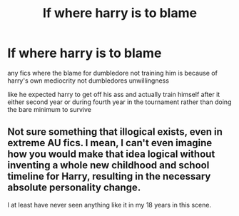 #+TITLE: lf where harry is to blame

* lf where harry is to blame
:PROPERTIES:
:Author: Kingslayer629736
:Score: 0
:DateUnix: 1574948031.0
:DateShort: 2019-Nov-28
:FlairText: Request
:END:
any fics where the blame for dumbledore not training him is because of harry's own mediocrity not dumbledores unwillingness

like he expected harry to get off his ass and actually train himself after it either second year or during fourth year in the tournament rather than doing the bare minimum to survive


** Not sure something that illogical exists, even in extreme AU fics. I mean, I can't even imagine how you would make that idea logical without inventing a whole new childhood and school timeline for Harry, resulting in the necessary absolute personality change.

I at least have never seen anything like it in my 18 years in this scene.
:PROPERTIES:
:Author: Blubberinoo
:Score: 5
:DateUnix: 1574995728.0
:DateShort: 2019-Nov-29
:END:
